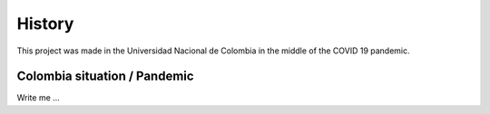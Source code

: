 

History
#######

This project was made in the Universidad Nacional de Colombia in the middle of the COVID 19 pandemic.

Colombia situation / Pandemic
=============================

Write me ...

